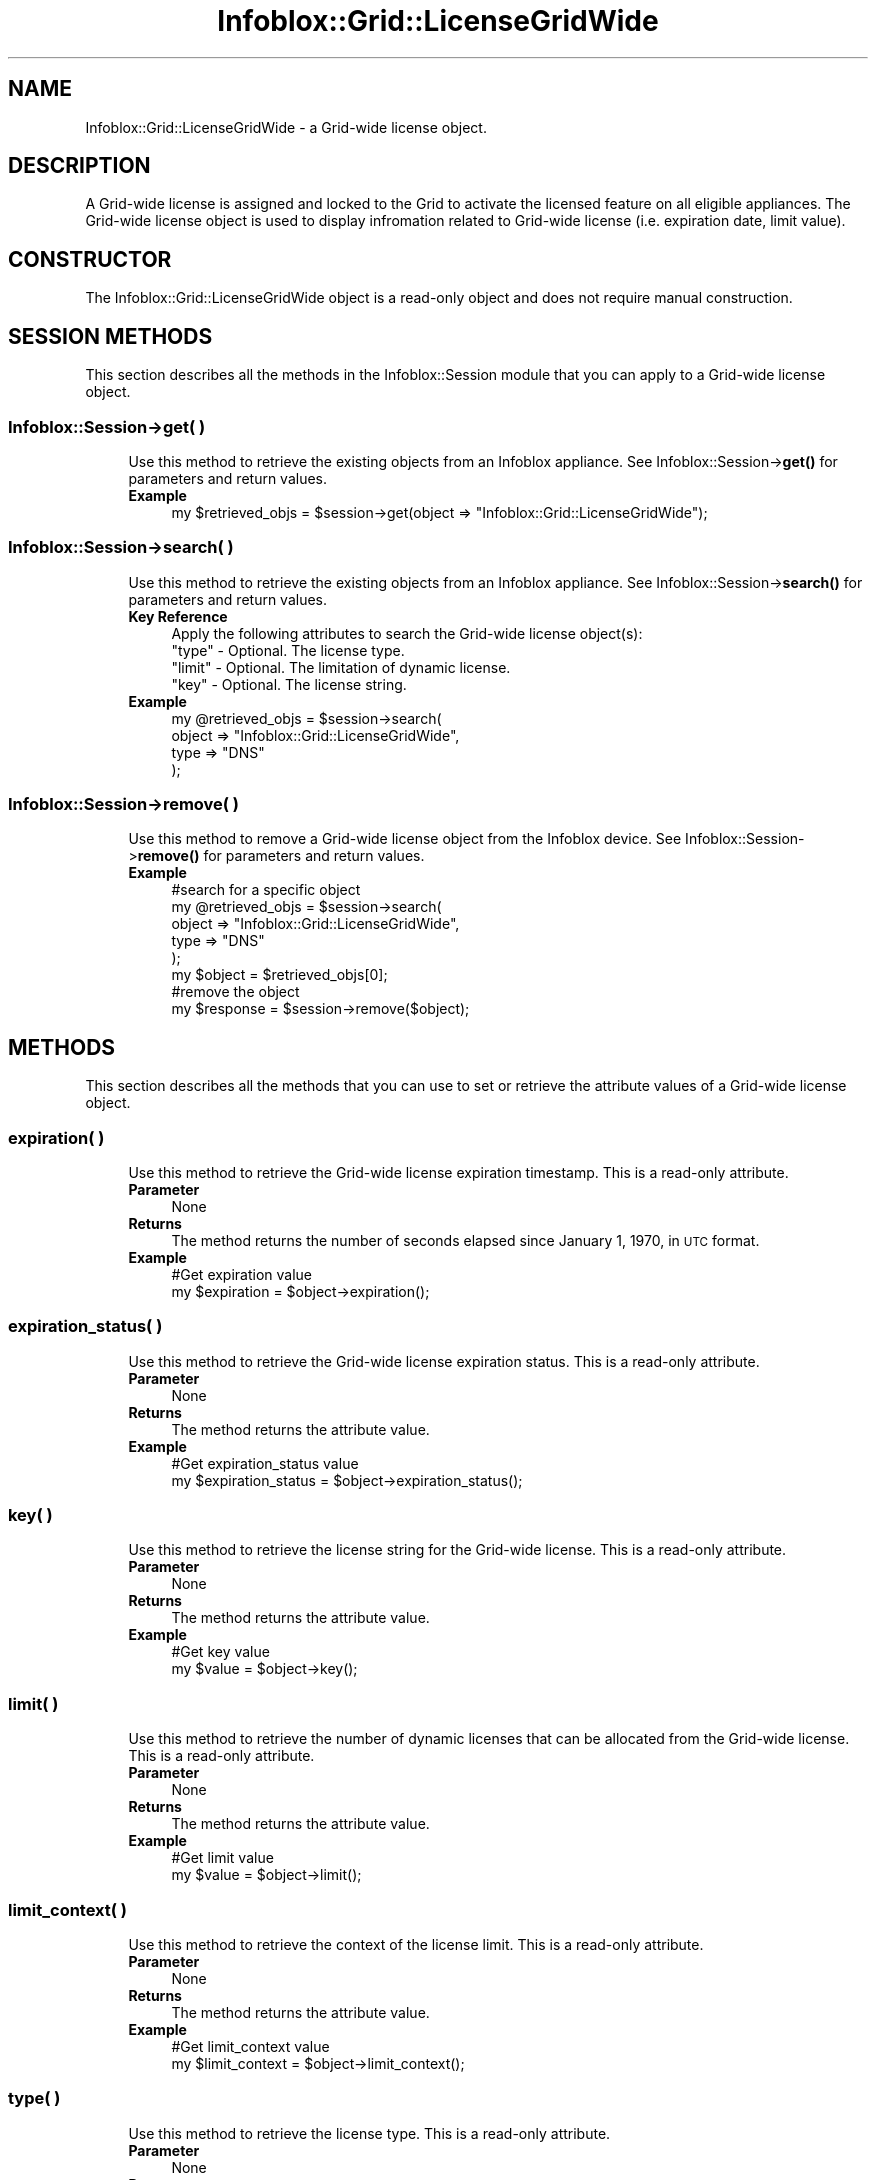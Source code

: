 .\" Automatically generated by Pod::Man 4.14 (Pod::Simple 3.40)
.\"
.\" Standard preamble:
.\" ========================================================================
.de Sp \" Vertical space (when we can't use .PP)
.if t .sp .5v
.if n .sp
..
.de Vb \" Begin verbatim text
.ft CW
.nf
.ne \\$1
..
.de Ve \" End verbatim text
.ft R
.fi
..
.\" Set up some character translations and predefined strings.  \*(-- will
.\" give an unbreakable dash, \*(PI will give pi, \*(L" will give a left
.\" double quote, and \*(R" will give a right double quote.  \*(C+ will
.\" give a nicer C++.  Capital omega is used to do unbreakable dashes and
.\" therefore won't be available.  \*(C` and \*(C' expand to `' in nroff,
.\" nothing in troff, for use with C<>.
.tr \(*W-
.ds C+ C\v'-.1v'\h'-1p'\s-2+\h'-1p'+\s0\v'.1v'\h'-1p'
.ie n \{\
.    ds -- \(*W-
.    ds PI pi
.    if (\n(.H=4u)&(1m=24u) .ds -- \(*W\h'-12u'\(*W\h'-12u'-\" diablo 10 pitch
.    if (\n(.H=4u)&(1m=20u) .ds -- \(*W\h'-12u'\(*W\h'-8u'-\"  diablo 12 pitch
.    ds L" ""
.    ds R" ""
.    ds C` ""
.    ds C' ""
'br\}
.el\{\
.    ds -- \|\(em\|
.    ds PI \(*p
.    ds L" ``
.    ds R" ''
.    ds C`
.    ds C'
'br\}
.\"
.\" Escape single quotes in literal strings from groff's Unicode transform.
.ie \n(.g .ds Aq \(aq
.el       .ds Aq '
.\"
.\" If the F register is >0, we'll generate index entries on stderr for
.\" titles (.TH), headers (.SH), subsections (.SS), items (.Ip), and index
.\" entries marked with X<> in POD.  Of course, you'll have to process the
.\" output yourself in some meaningful fashion.
.\"
.\" Avoid warning from groff about undefined register 'F'.
.de IX
..
.nr rF 0
.if \n(.g .if rF .nr rF 1
.if (\n(rF:(\n(.g==0)) \{\
.    if \nF \{\
.        de IX
.        tm Index:\\$1\t\\n%\t"\\$2"
..
.        if !\nF==2 \{\
.            nr % 0
.            nr F 2
.        \}
.    \}
.\}
.rr rF
.\" ========================================================================
.\"
.IX Title "Infoblox::Grid::LicenseGridWide 3"
.TH Infoblox::Grid::LicenseGridWide 3 "2018-06-05" "perl v5.32.0" "User Contributed Perl Documentation"
.\" For nroff, turn off justification.  Always turn off hyphenation; it makes
.\" way too many mistakes in technical documents.
.if n .ad l
.nh
.SH "NAME"
Infoblox::Grid::LicenseGridWide \- a Grid\-wide license object.
.SH "DESCRIPTION"
.IX Header "DESCRIPTION"
A Grid-wide license is assigned and locked to the Grid to activate the licensed feature on all eligible appliances.
The Grid-wide license object is used to display infromation related to Grid-wide license (i.e. expiration date, limit value).
.SH "CONSTRUCTOR"
.IX Header "CONSTRUCTOR"
The Infoblox::Grid::LicenseGridWide object is a read-only object and does not require manual construction.
.SH "SESSION METHODS"
.IX Header "SESSION METHODS"
This section describes all the methods in the Infoblox::Session module that you can apply to a Grid-wide license object.
.SS "Infoblox::Session\->get( )"
.IX Subsection "Infoblox::Session->get( )"
.RS 4
Use this method to retrieve the existing objects from an Infoblox appliance. See Infoblox::Session\->\fBget()\fR for parameters and return values.
.IP "\fBExample\fR" 4
.IX Item "Example"
.Vb 1
\& my $retrieved_objs = $session\->get(object => "Infoblox::Grid::LicenseGridWide");
.Ve
.RE
.RS 4
.RE
.SS "Infoblox::Session\->search( )"
.IX Subsection "Infoblox::Session->search( )"
.RS 4
Use this method to retrieve the existing objects from an Infoblox appliance. See Infoblox::Session\->\fBsearch()\fR for parameters and return values.
.IP "\fBKey Reference\fR" 4
.IX Item "Key Reference"
.Vb 1
\& Apply the following attributes to search the Grid\-wide license object(s):
\&
\&     "type"  \- Optional. The license type.
\&     "limit" \- Optional. The limitation of dynamic license.
\&     "key"   \- Optional. The license string.
.Ve
.IP "\fBExample\fR" 4
.IX Item "Example"
.Vb 4
\& my @retrieved_objs = $session\->search(
\&     object => "Infoblox::Grid::LicenseGridWide",
\&     type   => "DNS"
\& );
.Ve
.RE
.RS 4
.RE
.SS "Infoblox::Session\->remove( )"
.IX Subsection "Infoblox::Session->remove( )"
.RS 4
Use this method to remove a Grid-wide license object from the Infoblox device. See Infoblox::Session\->\fBremove()\fR for parameters and return values.
.IP "\fBExample\fR" 4
.IX Item "Example"
.Vb 5
\& #search for a specific object
\& my @retrieved_objs = $session\->search(
\&     object => "Infoblox::Grid::LicenseGridWide",
\&     type   => "DNS"
\& );
\&
\& my $object = $retrieved_objs[0];
\&
\& #remove the object
\& my $response = $session\->remove($object);
.Ve
.RE
.RS 4
.RE
.SH "METHODS"
.IX Header "METHODS"
This section describes all the methods that you can use to set or retrieve the attribute values of a Grid-wide license object.
.SS "expiration( )"
.IX Subsection "expiration( )"
.RS 4
Use this method to retrieve the Grid-wide license expiration timestamp. This is a read-only attribute.
.IP "\fBParameter\fR" 4
.IX Item "Parameter"
None
.IP "\fBReturns\fR" 4
.IX Item "Returns"
The method returns the number of seconds elapsed since January 1, 1970, in \s-1UTC\s0 format.
.IP "\fBExample\fR" 4
.IX Item "Example"
.Vb 2
\& #Get expiration value
\& my $expiration = $object\->expiration();
.Ve
.RE
.RS 4
.RE
.SS "expiration_status( )"
.IX Subsection "expiration_status( )"
.RS 4
Use this method to retrieve the Grid-wide license expiration status. This is a read-only attribute.
.IP "\fBParameter\fR" 4
.IX Item "Parameter"
None
.IP "\fBReturns\fR" 4
.IX Item "Returns"
The method returns the attribute value.
.IP "\fBExample\fR" 4
.IX Item "Example"
.Vb 2
\& #Get expiration_status value
\& my $expiration_status = $object\->expiration_status();
.Ve
.RE
.RS 4
.RE
.SS "key( )"
.IX Subsection "key( )"
.RS 4
Use this method to retrieve the license string for the Grid-wide license. This is a read-only attribute.
.IP "\fBParameter\fR" 4
.IX Item "Parameter"
None
.IP "\fBReturns\fR" 4
.IX Item "Returns"
The method returns the attribute value.
.IP "\fBExample\fR" 4
.IX Item "Example"
.Vb 2
\& #Get key value
\& my $value = $object\->key();
.Ve
.RE
.RS 4
.RE
.SS "limit( )"
.IX Subsection "limit( )"
.RS 4
Use this method to retrieve the number of dynamic licenses that can be allocated from the Grid-wide license. This is a read-only attribute.
.IP "\fBParameter\fR" 4
.IX Item "Parameter"
None
.IP "\fBReturns\fR" 4
.IX Item "Returns"
The method returns the attribute value.
.IP "\fBExample\fR" 4
.IX Item "Example"
.Vb 2
\& #Get limit value
\& my $value = $object\->limit();
.Ve
.RE
.RS 4
.RE
.SS "limit_context( )"
.IX Subsection "limit_context( )"
.RS 4
Use this method to retrieve the context of the license limit. This is a read-only attribute.
.IP "\fBParameter\fR" 4
.IX Item "Parameter"
None
.IP "\fBReturns\fR" 4
.IX Item "Returns"
The method returns the attribute value.
.IP "\fBExample\fR" 4
.IX Item "Example"
.Vb 2
\& #Get limit_context value
\& my $limit_context = $object\->limit_context();
.Ve
.RE
.RS 4
.RE
.SS "type( )"
.IX Subsection "type( )"
.RS 4
Use this method to retrieve the license type. This is a read-only attribute.
.IP "\fBParameter\fR" 4
.IX Item "Parameter"
None
.IP "\fBReturns\fR" 4
.IX Item "Returns"
The method returns the attribute value.
.IP "\fBExample\fR" 4
.IX Item "Example"
.Vb 2
\& #Get type value
\& my $value = $object\->type();
.Ve
.RE
.RS 4
.RE
.SH "AUTHOR"
.IX Header "AUTHOR"
Infoblox Inc. <http://www.infoblox.com/>
.SH "SEE ALSO"
.IX Header "SEE ALSO"
Infoblox::Session,
.SH "COPYRIGHT"
.IX Header "COPYRIGHT"
Copyright (c) 2017 Infoblox Inc.
